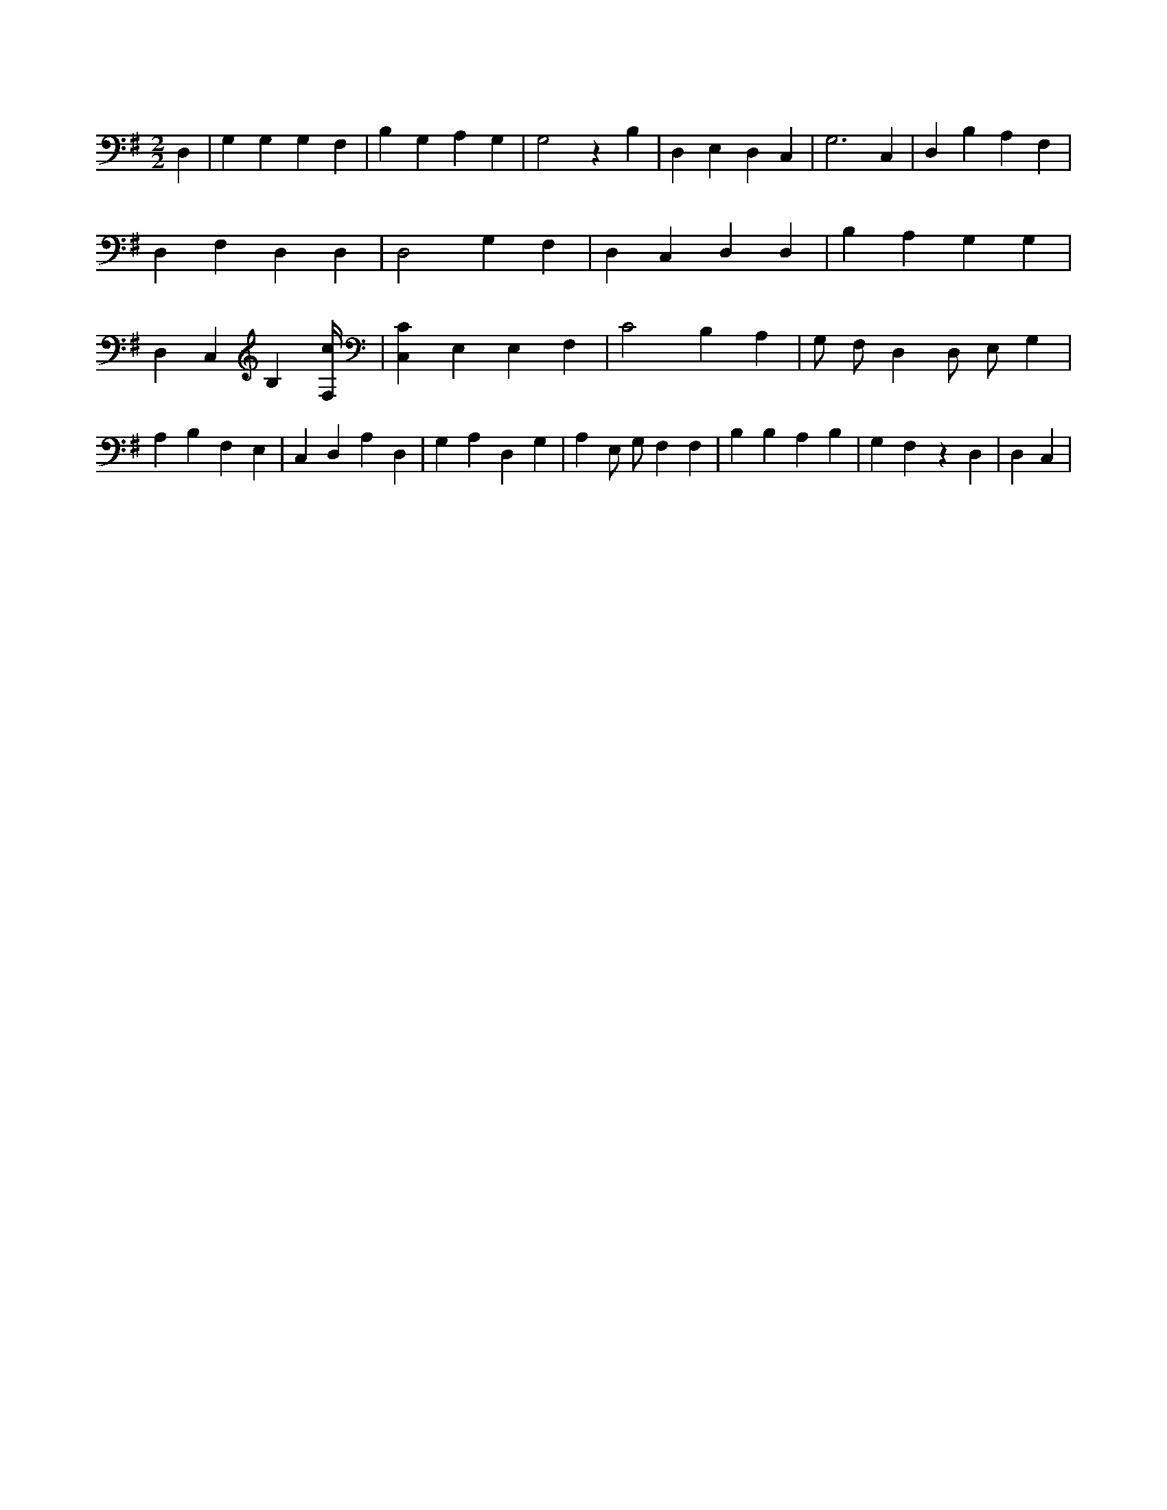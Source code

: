 X:899
L:1/4
M:2/2
K:GMaj
D, | G, G, G, F, | B, G, A, G, | G,2 z B, | D, E, D, C, | G,3 C, | D, B, A, F, | D, F, D, D, | D,2 G, F, | D, C, D, D, | B, A, G, G, | D, C, B, [F,/4c/4] | [C,C] E, E, F, | C2 B, A, | G,/2 F,/2 D, D,/2 E,/2 G, | A, B, F, E, | C, D, A, D, | G, A, D, G, | A, E,/2 G,/2 F, F, | B, B, A, B, | G, F, z D, | D, C, |
